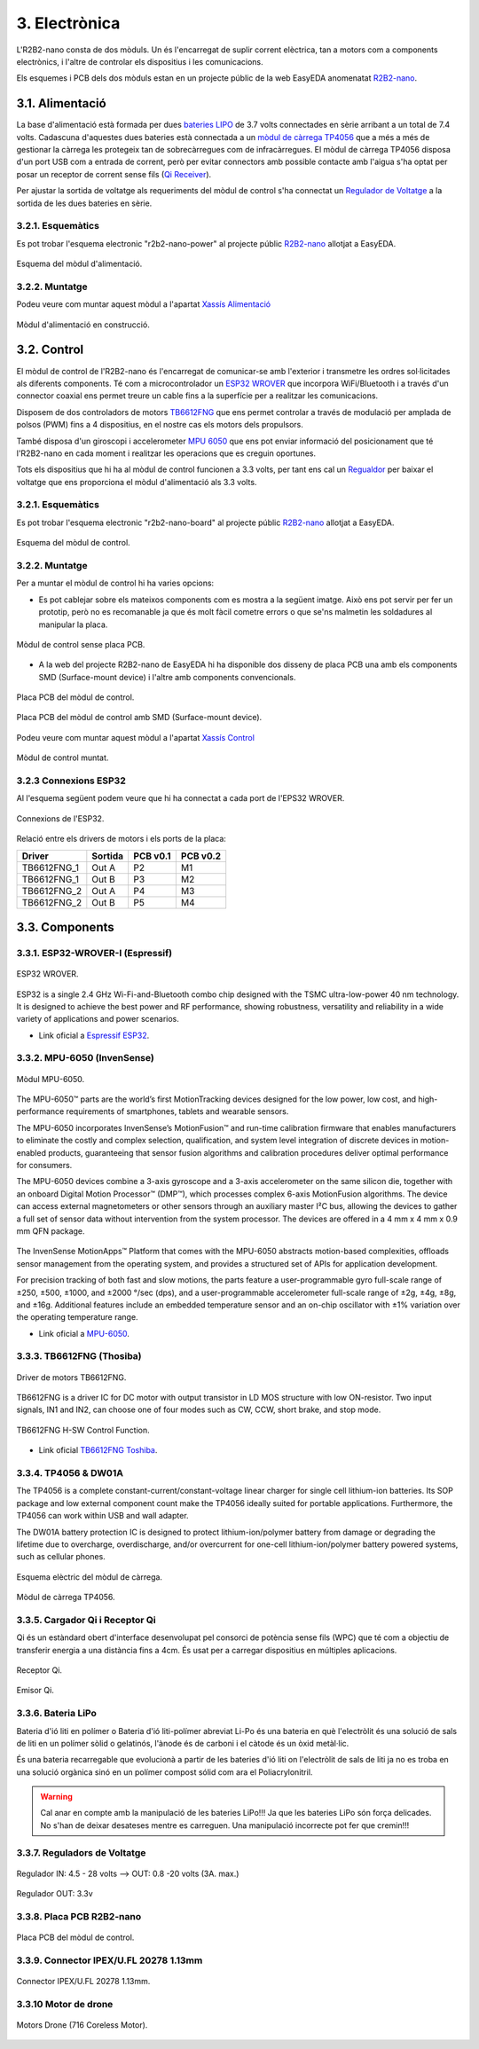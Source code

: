 ==============
3. Electrònica
==============

L'R2B2-nano consta de dos mòduls. Un és l'encarregat de suplir corrent elèctrica, tan a motors com a components electrònics, i l'altre de controlar els dispositius i les comunicacions.

Els esquemes i PCB dels dos mòduls estan en un projecte públic de la web EasyEDA anomenatat `R2B2-nano <https://easyeda.com/r2b2osrov/r2b2-nano>`_.


3.1. Alimentació
****************

La base d'alimentació està formada per dues `bateries LIPO <#bateria-lipo>`_ de 3.7 volts connectades en sèrie arribant a un total de 7.4 volts. Cadascuna d'aquestes dues bateries està connectada a un `mòdul de càrrega TP4056 <#tp4056-dw01a>`_ que a més a més de gestionar la càrrega les protegeix tan de sobrecàrregues com de infracàrregues. El mòdul de càrrega TP4056 disposa d'un port USB com a entrada de corrent, però per evitar connectors amb possible contacte amb l'aigua s'ha optat per posar un receptor de corrent sense fils (`Qi Receiver <#cargador-qi-i-receptor-qi>`_).

Per ajustar la sortida de voltatge als requeriments del mòdul de control s'ha connectat un `Regulador de Voltatge <#reguladors-de-voltatge>`_ a la sortida de les dues bateries en sèrie. 

3.2.1. Esquemàtics
------------------

Es pot trobar l'esquema electronic "r2b2-nano-power" al projecte públic `R2B2-nano <https://easyeda.com/r2b2osrov/r2b2-nano>`_ allotjat a EasyEDA.

.. figure:: 10_power/10_01_power_schematic.png
    :align: center

    Esquema del mòdul d'alimentació.

3.2.2. Muntatge
----------------

Podeu veure com muntar aquest mòdul a l'apartat `Xassís Alimentació <../assembly/20_power.html>`_

.. figure:: ../assembly/20_power_images/20_21_power_assembly.jpg
    :align: center

    Mòdul d'alimentació en construcció.

3.2. Control
************

El mòdul de control de l'R2B2-nano és l'encarregat de comunicar-se amb l'exterior i transmetre les ordres sol·licitades als diferents components. Té com a microcontrolador un `ESP32 WROVER <#esp32-wrover-i-espressif>`_ que incorpora WiFi/Bluetooth i a través d'un connector coaxial ens permet treure un cable fins a la superfície per a realitzar les comunicacions.

Disposem de dos controladors de motors `TB6612FNG <#tb6612fng-thosiba>`_ que ens permet controlar a través de modulació per amplada de polsos (PWM) fins a 4 dispositius, en el nostre cas els motors dels propulsors. 

També disposa d'un giroscopi i accelerometer `MPU 6050 <#mpu-6050-invensense>`_ que ens pot enviar informació del posicionament que té l'R2B2-nano en cada moment i realitzar les operacions que es creguin oportunes.

Tots els dispositius que hi ha al mòdul de control funcionen a 3.3 volts, per tant ens cal un `Regualdor <#reguladors-de-voltatge>`_ per baixar el voltatge que ens proporciona el mòdul d'alimentació als 3.3 volts.

3.2.1. Esquemàtics
------------------

Es pot trobar l'esquema electronic "r2b2-nano-board" al projecte públic `R2B2-nano <https://easyeda.com/r2b2osrov/r2b2-nano>`_ allotjat a EasyEDA.

.. figure:: 20_control/20_01_control_schematic.png
    :align: center

    Esquema del mòdul de control.

3.2.2. Muntatge 
---------------

Per a muntar el mòdul de control hi ha varies opcions: 

*  Es pot cablejar sobre els mateixos components com es mostra a la següent imatge. Això ens pot servir per fer un prototip, però no es recomanable ja que és molt fàcil cometre errors o que se'ns malmetin les soldadures al manipular la placa.

.. figure:: 20_control/20_01_control_NOPCB.jpg
    :align: center

    Mòdul de control sense placa PCB.

*  A la web del projecte R2B2-nano de EasyEDA hi ha disponible dos disseny de placa PCB una amb els components SMD (Surface-mount device) i l'altre amb components convencionals.

.. figure:: 20_control/20_02_control_board_REG.jpg
    :align: center

    Placa PCB del mòdul de control.

.. figure:: 20_control/20_02_control_board_SMD.jpg
    :align: center

    Placa PCB del mòdul de control amb SMD (Surface-mount device).

Podeu veure com muntar aquest mòdul a l'apartat `Xassís Control <../assembly/30_control.html>`_

.. figure:: ../assembly/30_control_images/30_01_control_assembly.jpg
    :align: center

    Mòdul de control muntat.



3.2.3 Connexions ESP32
----------------------

Al l'esquema següent podem veure que hi ha connectat a cada port de l'EPS32 WROVER. 

.. figure:: 20_control/20_02_control_ESP32_PINOUT.jpg
    :align: center

    Connexions de l'ESP32.

Relació entre els drivers de motors i els ports de la placa:

=========== ======= ======== ========
Driver      Sortida PCB v0.1 PCB v0.2
=========== ======= ======== ========
TB6612FNG_1 Out A   P2       M1 
TB6612FNG_1 Out B   P3       M2 
TB6612FNG_2 Out A   P4       M3 
TB6612FNG_2 Out B   P5       M4   
=========== ======= ======== ========


3.3. Components
***************

3.3.1. ESP32-WROVER-I (Espressif)
---------------------------------

.. figure:: 30_components/30_01_components_ESP32-WROVER.jpg
    :align: center

    ESP32 WROVER.

ESP32 is a single 2.4 GHz Wi-Fi-and-Bluetooth combo chip designed with the TSMC ultra-low-power 40 nm technology. It is designed to achieve the best power and RF performance, showing robustness, versatility and reliability in a wide variety of applications and power scenarios.

*  Link oficial a `Espressif ESP32 <https://www.espressif.com/en/products/hardware/esp32/overview>`_.

3.3.2. MPU-6050 (InvenSense)
----------------------------

.. figure:: 30_components/30_02_components_MPU-6050.jpg
    :align: center

    Mòdul MPU-6050.

The MPU-6050™ parts are the world’s first MotionTracking devices designed for the low power, low cost, and high-performance requirements of smartphones, tablets and wearable sensors.

The MPU-6050 incorporates InvenSense’s MotionFusion™ and run-time calibration firmware that enables manufacturers to eliminate the costly and complex selection, qualification, and system level integration of discrete devices in motion-enabled products, guaranteeing that sensor fusion algorithms and calibration procedures deliver optimal performance for consumers.

The MPU-6050 devices combine a 3-axis gyroscope and a 3-axis accelerometer on the same silicon die, together with an onboard Digital Motion Processor™ (DMP™), which processes complex 6-axis MotionFusion algorithms. The device can access external magnetometers or other sensors through an auxiliary master I²C bus, allowing the devices to gather a full set of sensor data without intervention from the system processor. The devices are offered in a 4 mm x 4 mm x 0.9 mm QFN package.

.. figure:: 30_components/30_01_components_MPU-6050.png
    :align: center

The InvenSense MotionApps™ Platform that comes with the MPU-6050 abstracts motion-based complexities, offloads sensor management from the operating system, and provides a structured set of APIs for application development.

For precision tracking of both fast and slow motions, the parts feature a user-programmable gyro full-scale range of ±250, ±500, ±1000, and ±2000 °/sec (dps), and a user-programmable accelerometer full-scale range of ±2g, ±4g, ±8g, and ±16g. Additional features include an embedded temperature sensor and an on-chip oscillator with ±1% variation over the operating temperature range.

*  Link oficial a `MPU-6050 <https://www.invensense.com/products/motion-tracking/6-axis/mpu-6050/>`_.

3.3.3. TB6612FNG (Thosiba)
--------------------------

.. figure:: 30_components/30_02_components_TB6621FNG.jpg
    :align: center

    Driver de motors TB6612FNG.

TB6612FNG is a driver IC for DC motor with output transistor in LD MOS structure with low ON-resistor. Two input signals, IN1 and IN2, can choose one of four modes such as CW, CCW, short
brake, and stop mode.

.. figure:: 30_components/30_01_components_TB6621FNG.png
    :align: center

    TB6612FNG H-SW Control Function.

*  Link oficial `TB6612FNG Toshiba <https://toshiba.semicon-storage.com/us/product/linear/motordriver/detail.TB6612FNG.html>`_.


3.3.4. TP4056 & DW01A
---------------------

The TP4056 is a complete constant-current/constant-voltage linear charger for single cell lithium-ion batteries. Its SOP package and low external component count make the TP4056 ideally suited for portable applications. Furthermore, the TP4056 can work within USB and wall adapter.

The DW01A battery protection IC is designed to protect lithium-ion/polymer battery from damage or degrading the lifetime due to overcharge, overdischarge, and/or overcurrent for one-cell lithium-ion/polymer battery powered systems, such as cellular phones.

.. figure:: 30_components/30_01_components_Battery_module.jpg
    :align: center

    Esquema elèctric del mòdul de càrrega.

.. figure:: 30_components/30_02_components_Battery_module.jpg
    :align: center

    Mòdul de càrrega TP4056.

3.3.5. Cargador Qi i Receptor Qi
--------------------------------

Qi és un estàndard obert d'interface desenvolupat pel consorci de potència sense fils (WPC) que té com a objectiu de transferir energia a una distància fins a 4cm. És usat per a carregar dispositius en múltiples aplicacions.

.. figure:: 30_components/30_01_components_Qi_receiver.jpg
    :align: center

    Receptor Qi.

.. figure:: 30_components/30_01_components_Qi_charger.jpg
    :align: center

    Emisor Qi.

3.3.6. Bateria LiPo
-------------------
Bateria d'ió liti en polímer o Bateria d'ió liti-polímer abreviat Li-Po és una bateria en què l'electròlit és una solució de sals de liti en un polímer sòlid o gelatinós, l'ànode és de carboni i el càtode és un òxid metàl·lic.

És una bateria recarregable que evolucionà a partir de les bateries d'ió liti on l'electròlit de sals de liti ja no es troba en una solució orgànica sinó en un polímer compost sólid com ara el Poliacrylonitril.

.. warning:: Cal anar en compte amb la manipulació de les bateries LiPo!!! Ja que les bateries LiPo són força delicades. No s'han de deixar desateses mentre es carreguen. Una manipulació incorrecte pot fer que cremin!!!


.. figure:: 30_components/30_01_components_Battery_LIPO.jpg
    :align: center

3.3.7. Reguladors de Voltatge
-----------------------------

.. figure:: 30_components/30_03_components_V_reg.jpg
    :align: center

    Regulador IN: 4.5 - 28 volts --> OUT: 0.8 -20 volts (3A. max.)

.. figure:: 30_components/30_02_components_V_reg.jpg
    :align: center

    Regulador OUT: 3.3v

3.3.8. Placa PCB R2B2-nano
--------------------------

.. figure:: 20_control/20_02_control_board_REG.jpg
    :align: center

    Placa PCB del mòdul de control.


3.3.9. Connector IPEX/U.FL 20278 1.13mm
----------------------------------------

.. figure:: 30_components/30_02_components_IPEX.jpg
    :align: center

    Connector IPEX/U.FL 20278 1.13mm.

3.3.10 Motor de drone
---------------------

.. figure:: 30_components/30_01_components_motor_716.jpg
    :align: center

    Motors Drone (716 Coreless Motor).